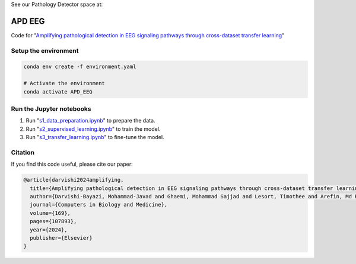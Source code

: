 See our Pathology Detector space at:

.. image:: https://huggingface.co/datasets/huggingface/brand-assets/resolve/main/hf-logo-with-title.svg?style=svg
   :target: https://huggingface.co/spaces/MJ/EEG_cls
   :alt:  View on Hugging Face 🤗 Spaces
   :width: 200px 

APD EEG
========
Code for "`Amplifying pathological detection in EEG signaling pathways through cross-dataset transfer learning <https://www.sciencedirect.com/science/article/pii/S0010482523013586>`_"

Setup the environment
---------------------
.. code-block:: bash

   conda env create -f environment.yaml

   # Activate the environment
   conda activate APD_EEG

Run the Jupyter notebooks
-------------------------

1. Run "`s1_data_preparation.ipynb <https://github.com/MohammadJavadD/APD_EEG/blob/main/s1_data_preparation.ipynb>`_" to prepare the data.
2. Run "`s2_supervised_learning.ipynb <https://github.com/MohammadJavadD/APD_EEG/blob/main/s2_supervised_learning.ipynb>`_" to train the model.
3. Run "`s3_transfer_learning.ipynb <https://github.com/MohammadJavadD/APD_EEG/blob/main/s3_transfer_learning.ipynb>`_" to fine-tune the model.

Citation
--------
If you find this code useful, please cite our paper:

.. code-block:: bibtex

   @article{darvishi2024amplifying,
     title={Amplifying pathological detection in EEG signaling pathways through cross-dataset transfer learning},
     author={Darvishi-Bayazi, Mohammad-Javad and Ghaemi, Mohammad Sajjad and Lesort, Timothee and Arefin, Md Rifat and Faubert, Jocelyn and Rish, Irina},
     journal={Computers in Biology and Medicine},
     volume={169},
     pages={107893},
     year={2024},
     publisher={Elsevier}
   }
